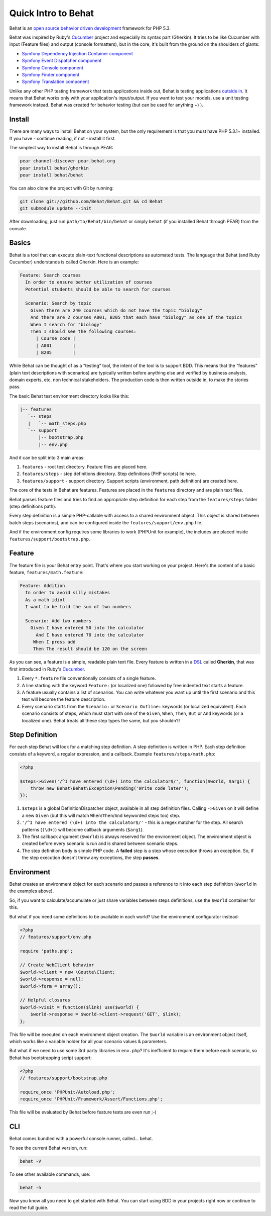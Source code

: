 Quick Intro to Behat
====================

Behat is an `open source <http://creativecommons.org/licenses/MIT/>`_ `behavior driven development <http://en.wikipedia.org/wiki/Behavior_Driven_Development>`_ framework for PHP 5.3.

Behat was inspired by Ruby's `Cucumber <http://cukes.info/>`_ project and especially its syntax part (Gherkin). It tries to be like Cucumber with input (Feature files) and output (console formatters), but in the core, it's built from the ground on the shoulders of giants:

* `Symfony Dependency Injection Container component <https://github.com/symfony/DependencyInjection>`_
* `Symfony Event Dispatcher component <https://github.com/symfony/EventDispatcher>`_
* `Symfony Console component <https://github.com/symfony/Console>`_
* `Symfony Finder component <https://github.com/symfony/Finder>`_
* `Symfony Translation component <https://github.com/symfony/Translation>`_

Unlike any other PHP testing framework that tests applications inside out, Behat is testing applications `outside in <http://blog.dannorth.net/whats-in-a-story/>`_. It means that Behat works only with your application's input/output. If you want to test your models, use a unit testing framework instead. Behat was created for behavior testing (but can be used for anything +) ).

Install
-------

There are many ways to install Behat on your system, but the only requirement is that you must have PHP 5.3.1+ installed. If you have - continue reading, if not - install it first.

The simplest way to install Behat is through PEAR:

.. code-block:: bash

    pear channel-discover pear.behat.org
    pear install behat/gherkin
    pear install behat/behat

You can also clone the project with Git by running:

.. code-block:: bash

    git clone git://github.com/Behat/Behat.git && cd Behat
    git submodule update --init

After downloading, just run ``path/to/Behat/bin/behat`` or simply ``behat`` (if you installed Behat through PEAR) from the console.

Basics
------

Behat is a tool that can execute plain-text functional descriptions as automated tests. The language that Behat (and Ruby Cucumber) understands is called Gherkin. Here is an example:

.. code-block:: gherkin

    Feature: Search courses 
      In order to ensure better utilization of courses 
      Potential students should be able to search for courses 

      Scenario: Search by topic 
        Given there are 240 courses which do not have the topic "biology" 
        And there are 2 courses A001, B205 that each have "biology" as one of the topics
        When I search for "biology" 
        Then I should see the following courses:
          | Course code |
          | A001        |
          | B205        |

While Behat can be thought of as a “testing” tool, the intent of the tool is to support BDD. This means that the “features” (plain text descriptions with scenarios) are typically written before anything else and verified by business analysts, domain experts, etc. non technical stakeholders. The production code is then written outside in, to make the stories pass.

The basic Behat test environment directory looks like this:

.. code-block:: bash

    |-- features
       `-- steps
       |   `-- math_steps.php
       `-- support
           |-- bootstrap.php
           |-- env.php

And it can be split into 3 main areas:

1. ``features`` - root test directory. Feature files are placed here.
2. ``features/steps`` - step definitions directory. Step definitions (PHP scripts) lie here.
3. ``features/support`` - support directory. Support scripts (environment, path definition) are created here.

The core of the tests in Behat are features. Features are placed in the ``features`` directory and are plain text files.

Behat parses feature files and tries to find an appropriate step definition for each step from the ``features/steps`` folder (step definitions path).

Every step definition is a simple PHP-callable with access to a shared environment object.  This object is shared between batch steps (scenarios), and can be configured inside the ``features/support/env.php`` file.

And if the environment config requires some libraries to work (PHPUnit for example), the includes are placed inside ``features/support/bootstrap.php``.

Feature
-------

The feature file is your Behat entry point. That's where you start working on your project. Here's the content of a basic feature, ``features/math.feature``:

.. code-block:: gherkin

    Feature: Addition 
      In order to avoid silly mistakes 
      As a math idiot 
      I want to be told the sum of two numbers 

      Scenario: Add two numbers 
        Given I have entered 50 into the calculator
          And I have entered 70 into the calculator
         When I press add
         Then The result should be 120 on the screen

As you can see, a feature is a simple, readable plain text file. Every feature is written in a `DSL <http://en.wikipedia.org/wiki/Domain-specific_language>`_ called **Gherkin**, that was first introduced in Ruby's `Cucumber <http://cukes.info/>`_.

1. Every ``*.feature`` file conventionally consists of a single feature.
2. A line starting with the keyword ``Feature:`` (or localized one) followed by free indented text starts a feature.
3. A feature usually contains a list of scenarios. You can write whatever you want up until the first scenario and this text will become the feature description.
4. Every scenario starts from the ``Scenario:`` or ``Scenario Outline:`` keywords (or localized equivalent). Each scenario consists of steps, which must start with one of the ``Given``, ``When``, ``Then``, ``But`` or ``And`` keywords (or a localized one). Behat treats all these step types the same, but you shouldn’t!

Step Definition
---------------

For each step Behat will look for a matching step definition. A step definition is written in PHP. Each step definition consists of a keyword, a regular expression, and a callback. Example ``features/steps/math.php``:

.. code-block:: php

    <?php 

    $steps->Given('/^I have entered (\d+) into the calculator$/', function($world, $arg1) { 
        throw new Behat\Behat\Exception\Pending('Write code later'); 
    });

1. ``$steps`` is a global DefinitionDispatcher object, available in all step definition files. Calling ``->Given`` on it will define a new ``Given`` (but this will match ``When``/``Then``/``And`` keyworded steps too) step.
2. ``'/^I have entered (\d+) into the calculator$/'`` - this is a regex matcher for the step. All search patterns (``(\d+)``) will become callback arguments (``$arg1``).
3. The first callback argument (``$world``) is always reserved for the environment object. The environment object is created before every scenario is run and is shared between scenario steps.
4. The step definition body is simple PHP code. A **failed** step is a step whose execution throws an exception. So, if the step execution doesn't throw any exceptions, the step **passes**.

Environment
-----------

Behat creates an environment object for each scenario and passes a reference to it into each step definition (``$world`` in the examples above).

So, if you want to calculate/accumulate or just share variables between steps definitions, use the ``$world`` container for this.

But what if you need some definitions to be available in each world? Use the environment configurator instead:

.. code-block:: php

    <?php
    // features/support/env.php

    require 'paths.php'; 

    // Create WebClient behavior 
    $world->client = new \Goutte\Client; 
    $world->response = null; 
    $world->form = array(); 

    // Helpful closures 
    $world->visit = function($link) use($world) { 
        $world->response = $world->client->request('GET', $link); 
    };

This file will be executed on each environment object creation. The ``$world`` variable is an environment object itself, which works like a variable holder for all your scenario values & parameters.

But what if we need to use some 3rd party libraries in ``env.php``? It's inefficient to require them before each scenario, so Behat has bootstrapping script support:

.. code-block:: php

    <?php
    // features/support/bootstrap.php

    require_once 'PHPUnit/Autoload.php';
    require_once 'PHPUnit/Framework/Assert/Functions.php';

This file will be evaluated by Behat before feature tests are even run ;-)

CLI
---

Behat comes bundled with a powerful console runner, called... behat.

To see the current Behat version, run:

.. code-block:: bash

    behat -V

To see other available commands, use:

.. code-block:: bash

    behat -h

Now you know all you need to get started with Behat. You can start using BDD in your projects right now or continue to read the full guide.
